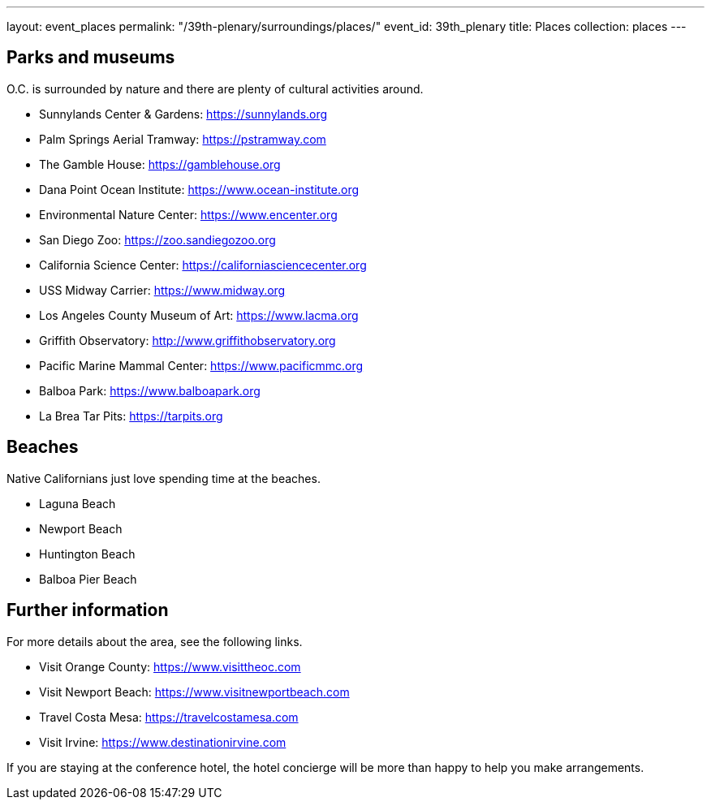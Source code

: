 ---
layout: event_places
permalink: "/39th-plenary/surroundings/places/"
event_id: 39th_plenary
title: Places
collection: places
---

== Parks and museums

O.C. is surrounded by nature and there are plenty of cultural activities around.

* Sunnylands Center & Gardens: https://sunnylands.org
* Palm Springs Aerial Tramway: https://pstramway.com
* The Gamble House: https://gamblehouse.org
* Dana Point Ocean Institute: https://www.ocean-institute.org
* Environmental Nature Center: https://www.encenter.org
* San Diego Zoo: https://zoo.sandiegozoo.org
* California Science Center: https://californiasciencecenter.org
* USS Midway Carrier: https://www.midway.org
* Los Angeles County Museum of Art: https://www.lacma.org
* Griffith Observatory: http://www.griffithobservatory.org
* Pacific Marine Mammal Center: https://www.pacificmmc.org
* Balboa Park: https://www.balboapark.org
* La Brea Tar Pits: https://tarpits.org

== Beaches

Native Californians just love spending time at the beaches.

* Laguna Beach
* Newport Beach
* Huntington Beach
* Balboa Pier Beach

== Further information

For more details about the area, see the following links.

* Visit Orange County: https://www.visittheoc.com
* Visit Newport Beach: https://www.visitnewportbeach.com
* Travel Costa Mesa: https://travelcostamesa.com
* Visit Irvine: https://www.destinationirvine.com

If you are staying at the conference hotel, the hotel concierge will be more than happy to help you make arrangements.
